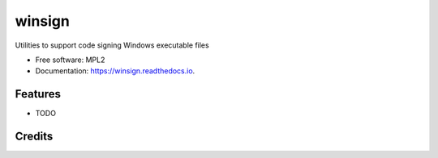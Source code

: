 =======
winsign
=======

.. image:: https://img.shields.io/pypi/v/winsign.svg
        :target: https://pypi.python.org/pypi/winsign

.. image:: https://img.shields.io/travis/catlee/winsign.svg
        :target: https://travis-ci.org/catlee/winsign

.. image:: https://readthedocs.org/projects/winsign/badge/?version=latest
        :target: https://winsign.readthedocs.io/en/latest/?badge=latest
        :alt: Documentation Status

.. image:: https://pyup.io/repos/github/catlee/winsign/shield.svg
     :target: https://pyup.io/repos/github/catlee/winsign/
     :alt: Updates


Utilities to support code signing Windows executable files

* Free software: MPL2
* Documentation: https://winsign.readthedocs.io.

Features
--------

* TODO

Credits
-------
